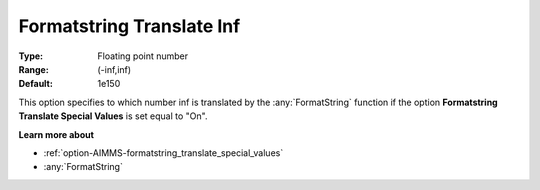 

.. _option-AIMMS-formatstring_translate_inf:


Formatstring Translate Inf
==========================



:Type:	Floating point number	
:Range:	(-inf,inf)	
:Default:	1e150	



This option specifies to which number inf is translated by the :any:`FormatString` function if the option **Formatstring Translate Special Values** is set equal to "On".



**Learn more about** 

*	:ref:`option-AIMMS-formatstring_translate_special_values`  
*	:any:`FormatString`




